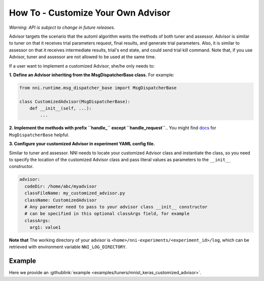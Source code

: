 **How To** - Customize Your Own Advisor
===========================================

*Warning: API is subject to change in future releases.*

Advisor targets the scenario that the automl algorithm wants the methods of both tuner and assessor. Advisor is similar to tuner on that it receives trial parameters request, final results, and generate trial parameters. Also, it is similar to assessor on that it receives intermediate results, trial's end state, and could send trial kill command. Note that, if you use Advisor, tuner and assessor are not allowed to be used at the same time.

If a user want to implement a customized Advisor, she/he only needs to:

**1. Define an Advisor inheriting from the MsgDispatcherBase class.** For example:

.. code-block:: python

   from nni.runtime.msg_dispatcher_base import MsgDispatcherBase

   class CustomizedAdvisor(MsgDispatcherBase):
       def __init__(self, ...):
           ...

**2. Implement the methods with prefix ``handle_`` except ``handle_request``**.. You might find `docs <https://nni.readthedocs.io/en/latest/sdk_reference.html#nni.runtime.msg_dispatcher_base.MsgDispatcherBase>`__ for ``MsgDispatcherBase`` helpful.

**3. Configure your customized Advisor in experiment YAML config file.**

Similar to tuner and assessor. NNI needs to locate your customized Advisor class and instantiate the class, so you need to specify the location of the customized Advisor class and pass literal values as parameters to the ``__init__`` constructor.

.. code-block:: yaml

   advisor:
     codeDir: /home/abc/myadvisor
     classFileName: my_customized_advisor.py
     className: CustomizedAdvisor
     # Any parameter need to pass to your advisor class __init__ constructor
     # can be specified in this optional classArgs field, for example
     classArgs:
       arg1: value1

**Note that** The working directory of your advisor is ``<home>/nni-experiments/<experiment_id>/log``\ , which can be retrieved with environment variable ``NNI_LOG_DIRECTORY``.

Example
-------

Here we provide an :githublink:`example <examples/tuners/mnist_keras_customized_advisor>`.
